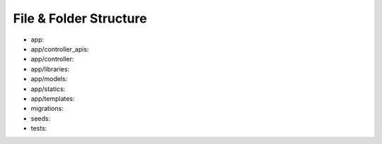 File & Folder Structure
=======================

- app: 
- app/controller_apis: 
- app/controller: 
- app/libraries: 
- app/models: 
- app/statics: 
- app/templates: 
- migrations: 
- seeds: 
- tests: 